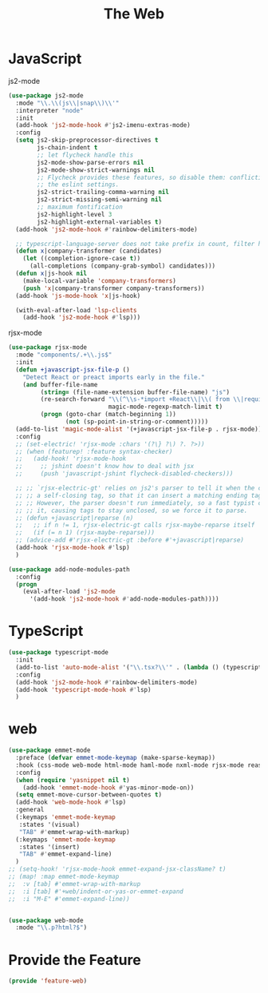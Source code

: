 # -*- after-save-hook: org-babel-tangle; -*-
#+TITLE: The Web
#+PROPERTY: header-args :tangle (concat x/lisp-dir "feature-web.el")

* JavaScript

js2-mode

#+begin_src emacs-lisp
(use-package js2-mode
  :mode "\\.\\(js\\|snap\\)\\'"
  :interpreter "node"
  :init
  (add-hook 'js2-mode-hook #'js2-imenu-extras-mode)
  :config
  (setq js2-skip-preprocessor-directives t
        js-chain-indent t
        ;; let flycheck handle this
        js2-mode-show-parse-errors nil
        js2-mode-show-strict-warnings nil
        ;; Flycheck provides these features, so disable them: conflicting with
        ;; the eslint settings.
        js2-strict-trailing-comma-warning nil
        js2-strict-missing-semi-warning nil
        ;; maximum fontification
        js2-highlight-level 3
        js2-highlight-external-variables t)
  (add-hook 'js2-mode-hook #'rainbow-delimiters-mode)

  ;; typescript-language-server does not take prefix in count, filter here
  (defun x|company-transformer (candidates)
    (let ((completion-ignore-case t))
      (all-completions (company-grab-symbol) candidates)))
  (defun x|js-hook nil
    (make-local-variable 'company-transformers)
    (push 'x|company-transformer company-transformers))
  (add-hook 'js-mode-hook 'x|js-hook)

  (with-eval-after-load 'lsp-clients
    (add-hook 'js2-mode-hook #'lsp)))
#+end_src

rjsx-mode

#+begin_src emacs-lisp
(use-package rjsx-mode
  :mode "components/.+\\.js$"
  :init
  (defun +javascript-jsx-file-p ()
    "Detect React or preact imports early in the file."
    (and buffer-file-name
         (string= (file-name-extension buffer-file-name) "js")
         (re-search-forward "\\(^\\s-*import +React\\|\\( from \\|require(\\)[\"']p?react\\)"
                            magic-mode-regexp-match-limit t)
         (progn (goto-char (match-beginning 1))
                (not (sp-point-in-string-or-comment)))))
  (add-to-list 'magic-mode-alist '(+javascript-jsx-file-p . rjsx-mode))
  :config
  ;; (set-electric! 'rjsx-mode :chars '(?\} ?\) ?. ?>))
  ;; (when (featurep! :feature syntax-checker)
  ;;   (add-hook! 'rjsx-mode-hook
  ;;     ;; jshint doesn't know how to deal with jsx
  ;;     (push 'javascript-jshint flycheck-disabled-checkers)))

  ;; ;; `rjsx-electric-gt' relies on js2's parser to tell it when the cursor is in
  ;; ;; a self-closing tag, so that it can insert a matching ending tag at point.
  ;; ;; However, the parser doesn't run immediately, so a fast typist can outrun
  ;; ;; it, causing tags to stay unclosed, so we force it to parse.
  ;; (defun +javascript|reparse (n)
  ;;   ;; if n != 1, rjsx-electric-gt calls rjsx-maybe-reparse itself
  ;;   (if (= n 1) (rjsx-maybe-reparse)))
  ;; (advice-add #'rjsx-electric-gt :before #'+javascript|reparse)
  (add-hook 'rjsx-mode-hook #'lsp)
  )

(use-package add-node-modules-path
  :config
  (progn
    (eval-after-load 'js2-mode
      '(add-hook 'js2-mode-hook #'add-node-modules-path))))
#+end_src

* TypeScript

#+begin_src emacs-lisp
(use-package typescript-mode
  :init
  (add-to-list 'auto-mode-alist '("\\.tsx?\\'" . (lambda () (typescript-mode) (rjsx-minor-mode))))
  :config
  (add-hook 'js2-mode-hook #'rainbow-delimiters-mode)
  (add-hook 'typescript-mode-hook #'lsp)
  )
#+end_src

* web
#+begin_src emacs-lisp
(use-package emmet-mode
  :preface (defvar emmet-mode-keymap (make-sparse-keymap))
  :hook (css-mode web-mode html-mode haml-mode nxml-mode rjsx-mode reason-mode)
  :config
  (when (require 'yasnippet nil t)
    (add-hook 'emmet-mode-hook #'yas-minor-mode-on))
  (setq emmet-move-cursor-between-quotes t)
  (add-hook 'web-mode-hook #'lsp)
  :general
  (:keymaps 'emmet-mode-keymap
   :states '(visual)
   "TAB" #'emmet-wrap-with-markup)
  (:keymaps 'emmet-mode-keymap
   :states '(insert)
   "TAB" #'emmet-expand-line)
  )
;; (setq-hook! 'rjsx-mode-hook emmet-expand-jsx-className? t)
;; (map! :map emmet-mode-keymap
;; 	:v [tab] #'emmet-wrap-with-markup
;; 	:i [tab] #'+web/indent-or-yas-or-emmet-expand
;; 	:i "M-E" #'emmet-expand-line))


(use-package web-mode
  :mode "\\.p?html?$")

#+end_src

* Provide the Feature

#+begin_src emacs-lisp
(provide 'feature-web)
#+end_src
